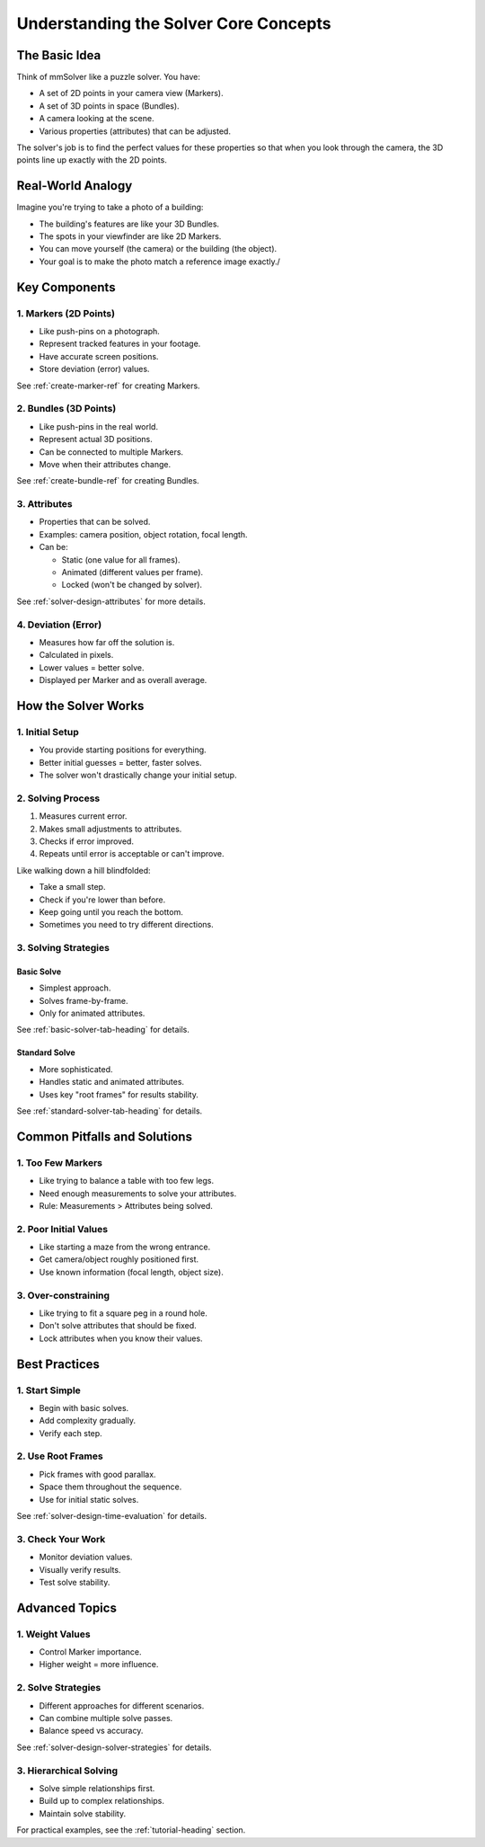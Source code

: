 .. _solver-concepts-heading:

Understanding the Solver Core Concepts
======================================

The Basic Idea
--------------

Think of mmSolver like a puzzle solver. You have:

- A set of 2D points in your camera view (Markers).
- A set of 3D points in space (Bundles).
- A camera looking at the scene.
- Various properties (attributes) that can be adjusted.

The solver's job is to find the perfect values for these properties so
that when you look through the camera, the 3D points line up exactly
with the 2D points.

Real-World Analogy
------------------

Imagine you're trying to take a photo of a building:

- The building's features are like your 3D Bundles.
- The spots in your viewfinder are like 2D Markers.
- You can move yourself (the camera) or the building (the object).
- Your goal is to make the photo match a reference image exactly./

Key Components
--------------

1. Markers (2D Points)
~~~~~~~~~~~~~~~~~~~~~~

- Like push-pins on a photograph.
- Represent tracked features in your footage.
- Have accurate screen positions.
- Store deviation (error) values.

See :ref:`create-marker-ref` for creating Markers.

2. Bundles (3D Points)
~~~~~~~~~~~~~~~~~~~~~~

- Like push-pins in the real world.
- Represent actual 3D positions.
- Can be connected to multiple Markers.
- Move when their attributes change.

See :ref:`create-bundle-ref` for creating Bundles.

3. Attributes
~~~~~~~~~~~~~

- Properties that can be solved.
- Examples: camera position, object rotation, focal length.
- Can be:

  - Static (one value for all frames).
  - Animated (different values per frame).
  - Locked (won't be changed by solver).

See :ref:`solver-design-attributes` for more details.

4. Deviation (Error)
~~~~~~~~~~~~~~~~~~~~

- Measures how far off the solution is.
- Calculated in pixels.
- Lower values = better solve.
- Displayed per Marker and as overall average.

How the Solver Works
--------------------

1. Initial Setup
~~~~~~~~~~~~~~~~

- You provide starting positions for everything.
- Better initial guesses = better, faster solves.
- The solver won't drastically change your initial setup.

2. Solving Process
~~~~~~~~~~~~~~~~~~

1. Measures current error.
2. Makes small adjustments to attributes.
3. Checks if error improved.
4. Repeats until error is acceptable or can't improve.

Like walking down a hill blindfolded:

- Take a small step.
- Check if you're lower than before.
- Keep going until you reach the bottom.
- Sometimes you need to try different directions.

3. Solving Strategies
~~~~~~~~~~~~~~~~~~~~~

Basic Solve
^^^^^^^^^^^

- Simplest approach.
- Solves frame-by-frame.
- Only for animated attributes.

See :ref:`basic-solver-tab-heading` for details.

Standard Solve
^^^^^^^^^^^^^^

- More sophisticated.
- Handles static and animated attributes.
- Uses key "root frames" for results stability.

See :ref:`standard-solver-tab-heading` for details.

Common Pitfalls and Solutions
-----------------------------

1. Too Few Markers
~~~~~~~~~~~~~~~~~~

- Like trying to balance a table with too few legs.
- Need enough measurements to solve your attributes.
- Rule: Measurements > Attributes being solved.

2. Poor Initial Values
~~~~~~~~~~~~~~~~~~~~~~

- Like starting a maze from the wrong entrance.
- Get camera/object roughly positioned first.
- Use known information (focal length, object size).

3. Over-constraining
~~~~~~~~~~~~~~~~~~~~

- Like trying to fit a square peg in a round hole.
- Don't solve attributes that should be fixed.
- Lock attributes when you know their values.

Best Practices
-------------

1. Start Simple
~~~~~~~~~~~~~~~

- Begin with basic solves.
- Add complexity gradually.
- Verify each step.

2. Use Root Frames
~~~~~~~~~~~~~~~~~~

- Pick frames with good parallax.
- Space them throughout the sequence.
- Use for initial static solves.

See :ref:`solver-design-time-evaluation` for details.

3. Check Your Work
~~~~~~~~~~~~~~~~~~

- Monitor deviation values.
- Visually verify results.
- Test solve stability.

Advanced Topics
---------------

1. Weight Values
~~~~~~~~~~~~~~~~

- Control Marker importance.
- Higher weight = more influence.

2. Solve Strategies
~~~~~~~~~~~~~~~~~~~

- Different approaches for different scenarios.
- Can combine multiple solve passes.
- Balance speed vs accuracy.

See :ref:`solver-design-solver-strategies` for details.

3. Hierarchical Solving
~~~~~~~~~~~~~~~~~~~~~~~

- Solve simple relationships first.
- Build up to complex relationships.
- Maintain solve stability.

For practical examples, see the :ref:`tutorial-heading` section.
